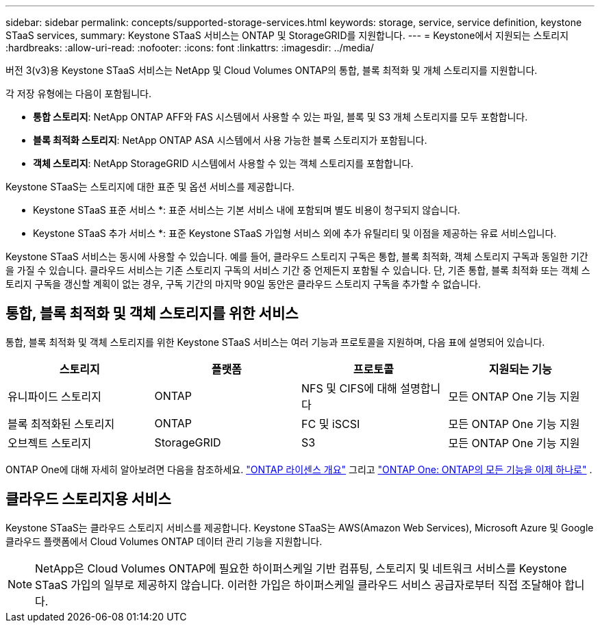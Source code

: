 ---
sidebar: sidebar 
permalink: concepts/supported-storage-services.html 
keywords: storage, service, service definition, keystone STaaS services, 
summary: Keystone STaaS 서비스는 ONTAP 및 StorageGRID를 지원합니다. 
---
= Keystone에서 지원되는 스토리지
:hardbreaks:
:allow-uri-read: 
:nofooter: 
:icons: font
:linkattrs: 
:imagesdir: ../media/


[role="lead"]
버전 3(v3)용 Keystone STaaS 서비스는 NetApp 및 Cloud Volumes ONTAP의 통합, 블록 최적화 및 개체 스토리지를 지원합니다.

각 저장 유형에는 다음이 포함됩니다.

* *통합 스토리지*: NetApp ONTAP AFF와 FAS 시스템에서 사용할 수 있는 파일, 블록 및 S3 개체 스토리지를 모두 포함합니다.
* *블록 최적화 스토리지*: NetApp ONTAP ASA 시스템에서 사용 가능한 블록 스토리지가 포함됩니다.
* *객체 스토리지*: NetApp StorageGRID 시스템에서 사용할 수 있는 객체 스토리지를 포함합니다.


Keystone STaaS는 스토리지에 대한 표준 및 옵션 서비스를 제공합니다.

* Keystone STaaS 표준 서비스 *: 표준 서비스는 기본 서비스 내에 포함되며 별도 비용이 청구되지 않습니다.

* Keystone STaaS 추가 서비스 *: 표준 Keystone STaaS 가입형 서비스 외에 추가 유틸리티 및 이점을 제공하는 유료 서비스입니다.

Keystone STaaS 서비스는 동시에 사용할 수 있습니다. 예를 들어, 클라우드 스토리지 구독은 통합, 블록 최적화, 객체 스토리지 구독과 동일한 기간을 가질 수 있습니다. 클라우드 서비스는 기존 스토리지 구독의 서비스 기간 중 언제든지 포함될 수 있습니다. 단, 기존 통합, 블록 최적화 또는 객체 스토리지 구독을 갱신할 계획이 없는 경우, 구독 기간의 마지막 90일 동안은 클라우드 스토리지 구독을 추가할 수 없습니다.



== 통합, 블록 최적화 및 객체 스토리지를 위한 서비스

통합, 블록 최적화 및 객체 스토리지를 위한 Keystone STaaS 서비스는 여러 기능과 프로토콜을 지원하며, 다음 표에 설명되어 있습니다.

|===
| 스토리지 | 플랫폼 | 프로토콜 | 지원되는 기능 


 a| 
유니파이드 스토리지
 a| 
ONTAP
 a| 
NFS 및 CIFS에 대해 설명합니다
 a| 
모든 ONTAP One 기능 지원



 a| 
블록 최적화된 스토리지
 a| 
ONTAP
 a| 
FC 및 iSCSI
 a| 
모든 ONTAP One 기능 지원



 a| 
오브젝트 스토리지
 a| 
StorageGRID
 a| 
S3
 a| 
모든 ONTAP One 기능 지원

|===
ONTAP One에 대해 자세히 알아보려면 다음을 참조하세요. link:https://docs.netapp.com/us-en/ontap/system-admin/manage-licenses-concept.html#licenses-included-with-ontap-one["ONTAP 라이센스 개요"^] 그리고 link:https://www.netapp.com/blog/ontap-one/["ONTAP One: ONTAP의 모든 기능을 이제 하나로"^] .



== 클라우드 스토리지용 서비스

Keystone STaaS는 클라우드 스토리지 서비스를 제공합니다. Keystone STaaS는 AWS(Amazon Web Services), Microsoft Azure 및 Google 클라우드 플랫폼에서 Cloud Volumes ONTAP 데이터 관리 기능을 지원합니다.


NOTE: NetApp은 Cloud Volumes ONTAP에 필요한 하이퍼스케일 기반 컴퓨팅, 스토리지 및 네트워크 서비스를 Keystone STaaS 가입의 일부로 제공하지 않습니다. 이러한 가입은 하이퍼스케일 클라우드 서비스 공급자로부터 직접 조달해야 합니다.
